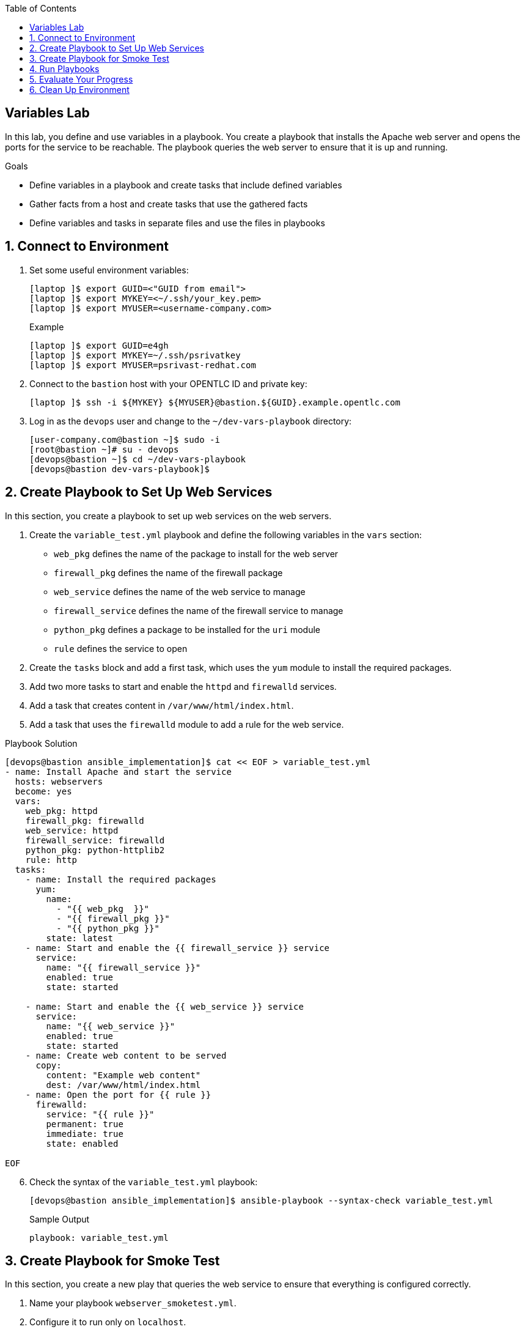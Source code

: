 :scrollbar:
:data-uri:
:linkattrs:
:toc2:
:labname: Variables
:show_solution: false

==  {labname} Lab

In this lab, you define and use variables in a playbook. You create a playbook that installs the Apache web server and opens the ports for the service to be reachable. The playbook queries the web server to ensure that it is up and running.

.Goals
* Define variables in a playbook and create tasks that include defined variables
* Gather facts from a host and create tasks that use the gathered facts
* Define variables and tasks in separate files and use the files in playbooks

:numbered:


== Connect to Environment

. Set some useful environment variables:
+
[source,sh]
----
[laptop ]$ export GUID=<"GUID from email">
[laptop ]$ export MYKEY=<~/.ssh/your_key.pem>
[laptop ]$ export MYUSER=<username-company.com>
----
+
.Example
[source,sh]
----
[laptop ]$ export GUID=e4gh
[laptop ]$ export MYKEY=~/.ssh/psrivatkey
[laptop ]$ export MYUSER=psrivast-redhat.com
----

. Connect to the `bastion` host with your OPENTLC ID and private key:
+
[source,sh]
----
[laptop ]$ ssh -i ${MYKEY} ${MYUSER}@bastion.${GUID}.example.opentlc.com
----

. Log in as the `devops` user and change to the `~/dev-vars-playbook` directory:
+
[source,sh]
----
[user-company.com@bastion ~]$ sudo -i
[root@bastion ~]# su - devops
[devops@bastion ~]$ cd ~/dev-vars-playbook
[devops@bastion dev-vars-playbook]$
----


== Create Playbook to Set Up Web Services

In this section, you create a playbook to set up web services on the web servers.

. Create the `variable_test.yml` playbook and define the following variables in the `vars` section:

* `web_pkg` defines the name of the package to install for the web server
* `firewall_pkg` defines the name of the firewall package
* `web_service` defines the name of the web service to manage
* `firewall_service` defines the name of the firewall service to manage
* `python_pkg` defines a package to be installed for the `uri` module
* `rule` defines the service to open

. Create the `tasks` block and add a first task, which uses the `yum` module to install the required packages.

. Add two more tasks to start and enable the `httpd` and `firewalld` services.

. Add a task that creates content in `/var/www/html/index.html`.

. Add a task that uses the `firewalld` module to add a rule for the web service.

.Playbook Solution
[source,sh]
----
[devops@bastion ansible_implementation]$ cat << EOF > variable_test.yml
- name: Install Apache and start the service
  hosts: webservers
  become: yes
  vars:
    web_pkg: httpd
    firewall_pkg: firewalld
    web_service: httpd
    firewall_service: firewalld
    python_pkg: python-httplib2
    rule: http
  tasks:
    - name: Install the required packages
      yum:
        name:
          - "{{ web_pkg  }}"
          - "{{ firewall_pkg }}"
          - "{{ python_pkg }}"
        state: latest
    - name: Start and enable the {{ firewall_service }} service
      service:
        name: "{{ firewall_service }}"
        enabled: true
        state: started

    - name: Start and enable the {{ web_service }} service
      service:
        name: "{{ web_service }}"
        enabled: true
        state: started
    - name: Create web content to be served
      copy:
        content: "Example web content"
        dest: /var/www/html/index.html
    - name: Open the port for {{ rule }}
      firewalld:
        service: "{{ rule }}"
        permanent: true
        immediate: true
        state: enabled

EOF
----

[start=6]

. Check the syntax of the `variable_test.yml` playbook:
+
[source,sh]
----
[devops@bastion ansible_implementation]$ ansible-playbook --syntax-check variable_test.yml
----
+
.Sample Output
[source,texinfo]
----
playbook: variable_test.yml
----


== Create Playbook for Smoke Test

In this section, you create a new play that queries the web service to ensure that everything is configured correctly.

. Name your playbook `webserver_smoketest.yml`.
. Configure it to run only on `localhost`.
. Create a task that uses the `uri` module to check a URL.
. In this task, check for a status code of `200` to confirm that the server is running and configured properly.

.Playbook Solution
[source,sh]
----
[devops@bastion ansible_implementation]$ export GUID=`hostname | awk -F"." '{print $2}'`
[devops@bastion ansible_implementation]$ cat << EOF > webserver_smoketest.yml
- name: Verify the Apache service
  hosts: localhost
  tasks:
    - name: Ensure the webserver is reachable
      uri:
        url: http://app1.${GUID}.internal
        status_code: 200
EOF
----


== Run Playbooks

In this section, you run the `variable_test.yml` playbook to set up the web services of `app1` and `app2`. Then you run the `webserver_smoketest.yml` smoke-test playbook to verify that the web services are running on the correct hosts.

. Run the `variable_test.yml` playbook:
+
[source,sh]
----
[devops@bastion ansible_implementation]$ ansible-playbook variable_test.yml
----
+
.Sample Output
[source,texinfo]
----
PLAY [Install Apache and start the service] *******************************************************************************************************************

TASK [Gathering Facts] ****************************************************************************************************************************************
ok: [app1.${GUID}.internal]
ok: [app2.${GUID}.internal]

TASK [Install the required packages] **************************************************************************************************************************
changed: [app1.${GUID}.internal]
changed: [app2.${GUID}.internal]

TASK [Start and enable the firewalld service] *****************************************************************************************************************
changed: [app1.${GUID}.internal]
changed: [app2.${GUID}.internal]

TASK [Start and enable the httpd service] *********************************************************************************************************************
changed: [app1.${GUID}.internal]
changed: [app2.${GUID}.internal]

TASK [Create web content to be served] ************************************************************************************************************************
changed: [app1.${GUID}.internal]
changed: [app2.${GUID}.internal]

TASK [Open the port for http] *********************************************************************************************************************************
changed: [app1.${GUID}.internal]
changed: [app2.${GUID}.internal]

PLAY RECAP ****************************************************************************************************************************************************
app1.${GUID}.internal         : ok=6    changed=5    unreachable=0    failed=0
app2.${GUID}.internal         : ok=6    changed=5    unreachable=0    failed=0
----
* Note that Ansible starts by installing the packages, and then starts and enables the services.

. Run the `webserver_smoketest.yml` playbook to make sure that the web server is reachable:
+
[source,sh]
----
[devops@bastion ansible_implementation]$ ansible-playbook webserver_smoketest.yml
----
+
.Sample Output
[source,texinfo]
----
PLAY [Verify the Apache service] ******************************************************************************************************************************

TASK [Gathering Facts] ****************************************************************************************************************************************
ok: [localhost]

TASK [Ensure the webserver is reachable] **********************************************************************************************************************
ok: [localhost]

PLAY RECAP ****************************************************************************************************************************************************
localhost                  : ok=2    changed=0    unreachable=0    failed=0
----


== Evaluate Your Progress

. Grade your work:
+
[source,sh]
----
[devops@bastion ansible_implementation]$ cd ~/ansible_implementation_grading
[devops@bastion ansible_implementation_grading]$ export GUID=`hostname | awk -F"." '{print $2}'`
[devops@bastion ansible_implementation_grading]$ ansible-playbook lab-4.1-grade.yml -e GUID=${GUID}
----
+
.Sample Output
[source,texinfo]
----
TASK [Fail if 'Example web content' is not in the page content] ***********************************************************************************************
skipping: [localhost]

TASK [Success if 'Example web content' is in the page content] ************************************************************************************************
ok: [localhost] => {
    "msg": "Success: All requirements completed."
}

PLAY RECAP ****************************************************************************************************************************************************
localhost                  : ok=7    changed=4    unreachable=0    failed=0

----

. Correct any reported failures.

. Rerun the script until you see no failures.


== Clean Up Environment

. Undo the changes made to `webservers`:
+
[source,sh]
----
[devops@bastion ansible_implementation_grading]$ ansible-playbook lab-4.1-cleanup.yml -e GUID=${GUID}
----
